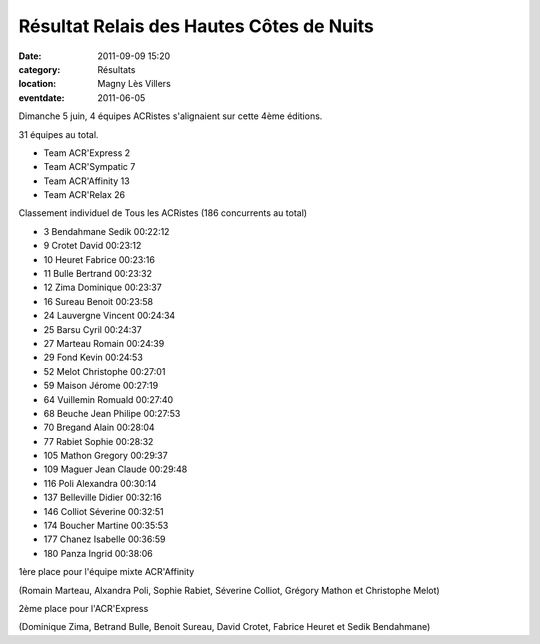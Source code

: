 Résultat Relais des Hautes Côtes de Nuits
=========================================

:date: 2011-09-09 15:20
:category: Résultats
:location: Magny Lès Villers
:eventdate: 2011-06-05

Dimanche 5 juin, 4 équipes ACRistes s'alignaient sur cette 4ème éditions.

31 équipes au total.

 
- Team ACR'Express 	2
- Team ACR'Sympatic 	7
- Team ACR'Affinity 	13
- Team ACR'Relax 	26

 

Classement individuel de Tous les ACRistes (186 concurrents au total) 

- 3 	Bendahmane 	Sedik 	00:22:12
- 9 	Crotet 	David 	00:23:12
- 10 	Heuret 	Fabrice 	00:23:16
- 11 	Bulle 	Bertrand 	00:23:32
- 12 	Zima 	Dominique 	00:23:37
- 16 	Sureau 	Benoit 	00:23:58
- 24 	Lauvergne 	Vincent 	00:24:34
- 25 	Barsu 	Cyril 	00:24:37
- 27 	Marteau 	Romain 	00:24:39
- 29 	Fond 	Kevin 	00:24:53
- 52 	Melot 	Christophe 	00:27:01
- 59 	Maison 	Jérome 	00:27:19
- 64 	Vuillemin 	Romuald 	00:27:40
- 68 	Beuche 	Jean Philipe 	00:27:53
- 70 	Bregand 	Alain 	00:28:04
- 77 	Rabiet 	Sophie 	00:28:32
- 105 	Mathon 	Gregory 	00:29:37
- 109 	Maguer 	Jean Claude 	00:29:48
- 116 	Poli 	Alexandra 	00:30:14
- 137 	Belleville 	Didier 	00:32:16
- 146 	Colliot 	Séverine 	00:32:51
- 174 	Boucher 	Martine 	00:35:53
- 177 	Chanez 	Isabelle 	00:36:59
- 180 	Panza 	Ingrid 	00:38:06



.. image:: http://assets.acr-dijon.org/hautescotes111.JPG

1ère place pour l'équipe mixte ACR'Affinity

(Romain Marteau, Alxandra Poli, Sophie Rabiet, Séverine Colliot, Grégory Mathon et Christophe Melot) 


.. image:: http://assets.acr-dijon.org/hautescotes112.JPG

2ème place pour l'ACR'Express

(Dominique Zima, Betrand Bulle, Benoit Sureau, David Crotet, Fabrice Heuret et Sedik Bendahmane) 
